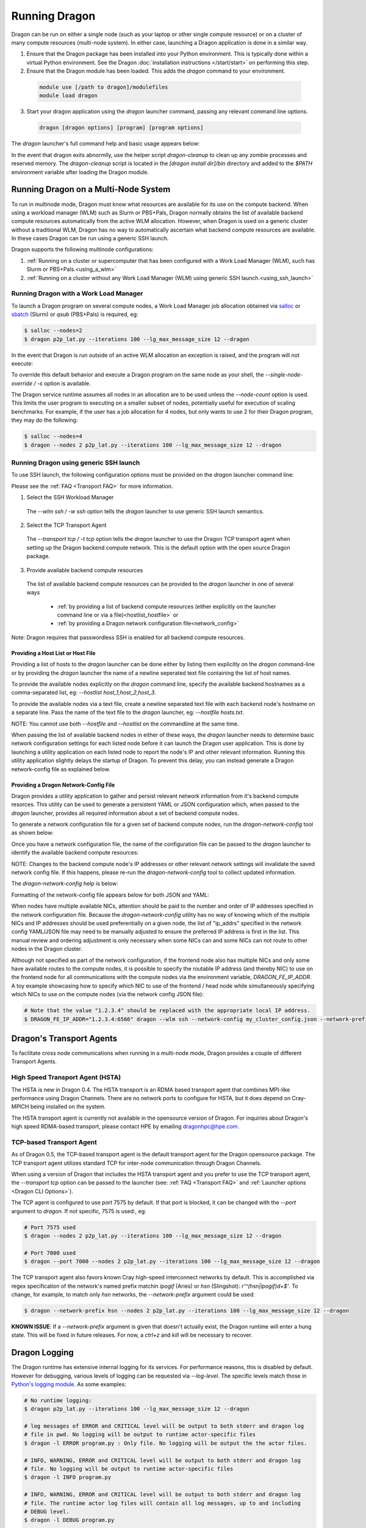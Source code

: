 Running Dragon
++++++++++++++

Dragon can be run on either a single node (such as your laptop or other single compute resource) or on a
cluster of many compute resources (multi-node system). In either case, launching a Dragon application is
done in a similar way.

1. Ensure that the Dragon package has been installed into your Python environment. This is typically done
   within a virtual Python environment. See the Dragon :doc:`installation instructions </start/start>` on
   performing this step.

2. Ensure that the Dragon module has been loaded. This adds the `dragon` command to your environment.

  .. code-block:: console

      module use [/path to dragon]/modulefiles
      module load dragon

3. Start your dragon application using the `dragon` launcher command, passing any relevant command line
   options.

  .. code-block:: console

      dragon [dragon options] [program] [program options]

The `dragon` launcher's full command help and basic usage appears below:

.. _Dragon CLI Options:

.. autodocstringonly:: dragon.launcher.launch_selector.main

In the event that dragon exits abnormlly, use the helper script `dragon-cleanup` to clean up any
zombie processes and reserved memory. The `dragon-cleanup` script is located in the
`[dragon install dir]/bin` directory and added to the `$PATH` environment variable after
loading the Dragon module.

Running Dragon on a Multi-Node System
=====================================

To run in multinode mode, Dragon must know what resources are available for its use on the
compute backend. When using a workload manager (WLM) such as Slurm or PBS+Pals, Dragon normally
obtains the list of available backend compute resources automatically from the active WLM
allocation. However, when Dragon is used on a generic cluster without a traditional WLM,
Dragon has no way to automatically ascertain what backend compute resources are available.
In these cases Dragon can be run using a generic SSH launch.

Dragon supports the following multinode configurations:

1. :ref:`Running on a cluster or supercomputer that has been configured with a Work Load Manager (WLM), such has Slurm or PBS+Pals.<using_a_wlm>`
2. :ref:`Running on a cluster without any Work Load Manager (WLM) using generic SSH launch.<using_ssh_launch>`

.. _using_a_wlm:

Running Dragon with a Work Load Manager
---------------------------------------
To launch a Dragon program on several compute nodes, a Work Load Manager job allocation
obtained via `salloc`_ or `sbatch`_ (Slurm) or `qsub` (PBS+Pals) is required, eg:

.. code-block:: bash

    $ salloc --nodes=2
    $ dragon p2p_lat.py --iterations 100 --lg_max_message_size 12 --dragon

In the event that Dragon is run outside of an active WLM allocation an exception is
raised, and the program will not execute:

.. code-block:: bash
    :caption: Dragon exception when no WLM allocation exists:

    $ dragon p2p_lat.py --iterations 100 --lg_max_message_size 12 --dragon

    RuntimeError: Executing in a Slurm environment, but with no job allocation.
    Resubmit as part of an 'salloc' or 'sbatch' execution

To override this default behavior and execute a Dragon program on the same node as your shell, the `--single-node-override / -s` option is available.

The Dragon service runtime assumes all nodes in an allocation are to be used unless the `--node-count` option is used.
This limits the user program to executing on a smaller subset of nodes, potentially useful for execution of scaling
benchmarks. For example, if the user has a job allocation for 4 nodes, but only wants to use 2 for their Dragon program,
they may do the following:

.. code-block:: bash

    $ salloc --nodes=4
    $ dragon --nodes 2 p2p_lat.py --iterations 100 --lg_max_message_size 12 --dragon

.. _using_ssh_launch:

Running Dragon using generic SSH launch
---------------------------------------

To use SSH launch, the following configuration options must be provided on the `dragon`
launcher command line:

Please see the :ref:`FAQ <Transport FAQ>` for more information.

1. Select the SSH Workload Manager
  The `--wlm ssh / -w ssh` option tells the `dragon` launcher to use generic SSH launch
  semantics.

2. Select the TCP Transport Agent
  The `--transport tcp / -t tcp` option tells the `dragon` launcher to use the Dragon TCP
  transport agent when setting up the Dragon backend compute network. This is the default
  option with the open source Dragon package.

3. Provide available backend compute resources
  The list of available backend compute resources can be provided to the `dragon` launcher in
  one of several ways

    * :ref:`by providing a list of backend compute resources (either explicitly on the launcher command line or via a file)<hostlist_hostfile>` or
    * :ref:`by providing a Dragon network configuration file<network_config>`

Note: Dragon requires that passwordless SSH is enabled for all backend compute resources.

.. _hostlist_hostfile:

Providing a Host List or Host File
^^^^^^^^^^^^^^^^^^^^^^^^^^^^^^^^^^

Providing a list of hosts to the `dragon` launcher can be done either by listing them explicitly
on the `dragon` command-line or by providing the `dragon` launcher the name of a newline
seperated text file containing the list of host names.

To provide the available nodes explicitly on the `dragon` command line, specify the available
backend hostnames as a comma-separated list, eg: `--hostlist host_1,host_2,host_3`.

.. code-block:: shell
  :name: host_list
  :caption: **Providing a list of hosts via the command line**

  (_env) root $ dragon -w ssh -t tcp --hostlist host_1,host_2,host_3 [PROG]

To provide the available nodes via a text file, create a newline separated text file with each
backend node's hostname on a separate line. Pass the name of the text file to the `dragon`
launcher, eg: `--hostfile hosts.txt`.

.. code-block:: shell
  :name: host_file
  :caption: **Providing a list of hosts via a text file**

  (_env) root $ cat hosts.txt
  host_1
  host_2
  host_3
  (_env) root $ dragon -w ssh -t tcp --hostfile hosts.txt [PROG]

NOTE: You cannot use both `--hostfile` and `--hostlist` on the commandline at the same time.

When passing the list of available backend nodes in either of these ways, the `dragon` launcher
needs to determine basic network configuration settings for each listed node before it can launch
the Dragon user application. This is done by launching a utility application on each listed node
to report the node's IP and other relevant information. Running this utility application slightly
delays the startup of Dragon. To prevent this delay, you can instead generate a Dragon
network-config file as explained below.

.. _network_config:

Providing a Dragon Network-Config File
^^^^^^^^^^^^^^^^^^^^^^^^^^^^^^^^^^^^^^

Dragon provides a utility application to gather and persist relevant network information
from it's backend compute resorces. This utility can be used to generate a persistent YAML
or JSON configuration which, when passed to the `dragon` launcher, provides all
required information about a set of backend compute nodes.

To generate a network configuration file for a given set of backend compute nodes, run the
`dragon-network-config` tool as shown below:

.. code-block:: shell
  :name: ex_run_network_config
  :caption: **Example of how to run the dragon-network-config tool**

  (_env) root $ dragon-network-config -w ssh --hostlist host1,host2,host3,host4 -j
  (_env) root $  ls ssh.json
  ssh.json

Once you have a network configuration file, the name of the configuration file can
be passed to the `dragon` launcher to identify the available backend compute resources:

.. code-block:: shell
  :name: host_list
  :caption: **Providing a list of hosts via the command line**

  (_env) root $ dragon -w ssh -t tcp --network-config ssh.json [PROG]

NOTE: Changes to the backend compute node's IP addresses or other relevant network
settings will invalidate the saved network config file. If this happens, please
re-run the `dragon-network-config` tool to collect updated information.

The `dragon-network-config` help is below:

.. autodocstringonly:: dragon.launcher.network_config.main

Formatting of the network-config file appears below for both JSON and YAML:

.. code-block:: YAML
  :name: yaml_network_config
  :linenos:
  :caption: **Example of YAML formatted network configuration file**

  '0':
    h_uid: null
    host_id: 18446744071562724608
    ip_addrs:
    - 10.128.0.5:6565
    is_primary: true
    name: nid00004
    num_cpus: 0
    physical_mem: 0
    shep_cd: ''
    state: 4
  '1':
    h_uid: null
    host_id: 18446744071562724864
    ip_addrs:
    - 10.128.0.6:6565
    is_primary: false
    name: nid00005
    num_cpus: 0
    physical_mem: 0
    shep_cd: ''
    state: 4

.. code-block:: JSON
  :name: json_network_config
  :linenos:
  :caption: **Example of JSON formatted network configuration file**

  {
    "0": {
          "state": 4,
          "h_uid": null,
          "name": "nid00004",
          "is_primary": true,
          "ip_addrs": [
              "10.128.0.5:6565"
          ],
          "host_id": 18446744071562724608,
          "num_cpus": 0,
          "physical_mem": 0,
          "shep_cd": ""
      },
      "1": {
          "state": 4,
          "h_uid": null,
          "name": "nid00005",
          "is_primary": false,
          "ip_addrs": [
              "10.128.0.6:6565"
          ],
          "host_id": 18446744071562724864,
          "num_cpus": 0,
          "physical_mem": 0,
          "shep_cd": ""
      }
  }

When nodes have multiple available NICs, attention should be paid to the number and order of
IP addresses specified in the network configuration file.  Because the `dragon-network-config`
utility has no way of knowing which of the multiple NICs and IP addresses should be used
preferentially on a given node, the list of "ip_addrs" specified in the network config
YAML/JSON file may need to be manually adjusted to ensure the preferred IP address is first
in the list. This manual review and ordering adjustment is only necessary when some NICs can
and some NICs can not route to other nodes in the Dragon cluster.

Although not specified as part of the network configuration, if the frontend node also has
multiple NICs and only some have available routes to the compute nodes, it is possible to
specify the routable IP address (and thereby NIC) to use on the frontend node for all
communications with the compute nodes via the environment variable, `DRAGON_FE_IP_ADDR`.
A toy example showcasing how to specify which NIC to use of the frontend / head node
while simultaneously specifying which NICs to use on the compute nodes (via the network
config JSON file):

.. code-block:: bash

    # Note that the value "1.2.3.4" should be replaced with the appropriate local IP address.
    $ DRAGON_FE_IP_ADDR="1.2.3.4:6566" dragon --wlm ssh --network-config my_cluster_config.json --network-prefix '' my_user_code.py

.. _transport_agents:

Dragon's Transport Agents
=========================

To facilitate cross node communications when running in a multi-node mode, Dragon provides a couple of
different Transport Agents.

.. _hsta_transport_agent:

High Speed Transport Agent (HSTA)
---------------------------------

The HSTA is new in Dragon 0.4. The HSTA transport is an RDMA based transport agent that
combines MPI-like performance using Dragon Channels. There are no network ports to configure
for HSTA, but it does depend on Cray-MPICH being installed on the system.

The HSTA transport agent is currently not available in the opensource version of Dragon. For
inquiries about Dragon's high speed RDMA-based transport, please contact HPE by emailing
dragonhpc@hpe.com.

.. _tcp_transport_agent:

TCP-based Transport Agent
-------------------------

As of Dragon 0.5, the TCP-based transport agent is the default transport agent
for the Dragon opensource package. The TCP transport agent utilizes standard TCP
for inter-node communication through Dragon Channels.

When using a version of Dragon that includes the HSTA transport agent and you prefer to
use the TCP transport agent, the `--transport tcp` option can be passed to the launcher (see:
:ref:`FAQ <Transport FAQ>` and :ref:`Launcher options <Dragon CLI Options>`).

The TCP agent is configured to use port 7575 by default. If that port is blocked,
it can be changed with the `--port` argument to `dragon`. If not specific,
7575 is used:, eg:

.. code-block:: bash

    # Port 7575 used
    $ dragon --nodes 2 p2p_lat.py --iterations 100 --lg_max_message_size 12 --dragon

    # Port 7000 used
    $ dragon --port 7000 --nodes 2 p2p_lat.py --iterations 100 --lg_max_message_size 12 --dragon

The TCP transport agent also favors known Cray high-speed interconnect networks by default. This is accomplished via
regex specification of the network's named prefix matchin `ipogif` (Aries) or `hsn` (Slingshot): `r'^(hsn|ipogif)\d+$'`.
To change, for example, to match only `hsn` networks, the `--network-prefix` argument could be used:

.. code-block:: bash

    $ dragon --network-prefix hsn --nodes 2 p2p_lat.py --iterations 100 --lg_max_message_size 12 --dragon


**KNOWN ISSUE**: If a `--network-prefix` argument is given that doesn't actually exist, the Dragon runtime will enter
a hung state. This will be fixed in future releases. For now, a `ctrl+z` and `kill` will be necessary to recover.

Dragon Logging
==============
The Dragon runtime has extensive internal logging for its services. For performance reasons, this is disabled by
default. However for debugging, various levels of logging can be requested via `--log-level`. The specific levels match
those in `Python's logging module`_. As some examples:

.. code-block:: bash

    # No runtime logging:
    $ dragon p2p_lat.py --iterations 100 --lg_max_message_size 12 --dragon

    # log messages of ERROR and CRITICAL level will be output to both stderr and dragon log
    # file in pwd. No logging will be output to runtime actor-specific files
    $ dragon -l ERROR program.py : Only file. No logging will be output the the actor files.

    # INFO, WARNING, ERROR and CRITICAL level will be output to both stderr and dragon log
    # file. No logging will be output to runtime actor-specific files
    $ dragon -l INFO program.py

    # INFO, WARNING, ERROR and CRITICAL level will be output to both stderr and dragon log
    # file. The runtime actor log files will contain all log messages, up to and including
    # DEBUG level.
    $ dragon -l DEBUG program.py

    # INFO, WARNING, ERROR and CRITICAL level will only be output to stderr. No dragon log
    # file will be created
    $ dragon -l stderr=INFO program.py

    # ERROR and CRITICAL level will only be output to stderr. Log messages of INFO, WARNING,
    # ERROR and CRITICAL level will only be output to the dragon log file.
    $ dragon -l stderr=ERROR -l dragon_file=INFO program.py

.. External links

.. _srun: https://slurm.schedmd.com/srun.html
.. _salloc: https://slurm.schedmd.com/salloc.html
.. _sbatch: https://slurm.schedmd.com/sbatch.html
.. _Python's logging module: https://docs.python.org/3/library/logging.html#levels
